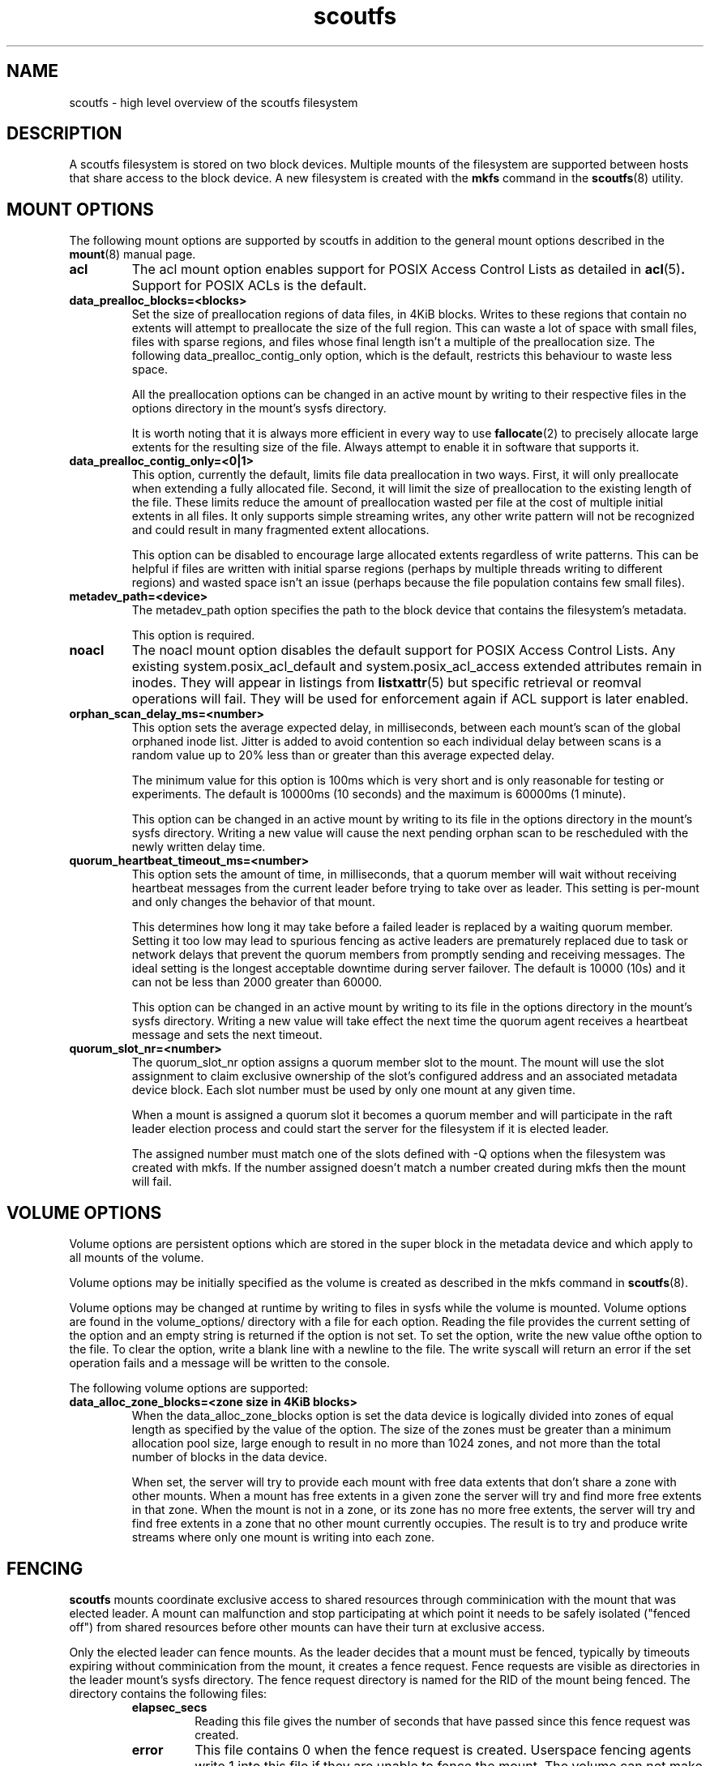 .TH scoutfs 5
.SH NAME
scoutfs \- high level overview of the scoutfs filesystem
.SH DESCRIPTION
A scoutfs filesystem is stored on two block devices.  Multiple mounts of
the filesystem are supported between hosts that share access to the
block device.  A new filesystem is created with the
.B mkfs
command in the
.BR scoutfs (8)
utility.
.SH MOUNT OPTIONS
The following mount options are supported by scoutfs in addition to the
general mount options described in the
.BR mount (8)
manual page.
.TP
.B acl
The acl mount option enables support for POSIX Access Control Lists
as detailed in
.BR acl (5) .
Support for POSIX ACLs is the default.
.TP
.B data_prealloc_blocks=<blocks>
Set the size of preallocation regions of data files, in 4KiB blocks.
Writes to these regions that contain no extents will attempt to
preallocate the size of the full region.  This can waste a lot of space
with small files, files with sparse regions, and files whose final
length isn't a multiple of the preallocation size.  The following
data_prealloc_contig_only option, which is the default, restricts this
behaviour to waste less space.
.sp
All the preallocation options can be changed in an active mount by
writing to their respective files in the options directory in the
mount's sysfs directory.
.sp
It is worth noting that it is always more efficient in every way to use 
.BR fallocate (2)
to precisely allocate large extents for the resulting size of the file.
Always attempt to enable it in software that supports it.
.TP
.B data_prealloc_contig_only=<0|1>
This option, currently the default, limits file data preallocation in
two ways.  First, it will only preallocate when extending a fully
allocated file.  Second, it will limit the size of preallocation to the
existing length of the file.  These limits reduce the amount of
preallocation wasted per file at the cost of multiple initial extents in
all files.  It only supports simple streaming writes, any other write
pattern will not be recognized and could result in many fragmented
extent allocations.
.sp
This option can be disabled to encourage large allocated extents
regardless of write patterns.  This can be helpful if files are written
with initial sparse regions (perhaps by multiple threads writing to
different regions) and wasted space isn't an issue (perhaps because the
file population contains few small files).
.TP
.B metadev_path=<device>
The metadev_path option specifies the path to the block device that
contains the filesystem's metadata.
.sp
This option is required.
.TP
.B noacl
The noacl mount option disables the default support for POSIX Access
Control Lists.  Any existing system.posix_acl_default and
system.posix_acl_access extended attributes remain in inodes.   They
will appear in listings from
.BR listxattr (5)
but specific retrieval or reomval operations will fail.  They will be
used for enforcement again if ACL support is later enabled.
.TP
.B orphan_scan_delay_ms=<number>
This option sets the average expected delay, in milliseconds, between
each mount's scan of the global orphaned inode list.  Jitter is added to
avoid contention so each individual delay between scans is a random
value up to 20% less than or greater than this average expected delay.
.sp
The minimum value for this option is 100ms which is very short and is
only reasonable for testing or experiments.   The default is 10000ms (10
seconds) and the maximum is 60000ms (1 minute).
.sp
This option can be changed in an active mount by writing to its file in
the options directory in the mount's sysfs directory.  Writing a new
value will cause the next pending orphan scan to be rescheduled
with the newly written delay time.
.TP
.B quorum_heartbeat_timeout_ms=<number>
This option sets the amount of time, in milliseconds, that a quorum
member will wait without receiving heartbeat messages from the current
leader before trying to take over as leader.  This setting is per-mount
and only changes the behavior of that mount.
.sp
This determines how long it may take before a failed leader is replaced
by a waiting quorum member.  Setting it too low may lead to spurious
fencing as active leaders are prematurely replaced due to task or
network delays that prevent the quorum members from promptly sending and
receiving messages.  The ideal setting is the longest acceptable
downtime during server failover.  The default is 10000 (10s) and it can
not be less than 2000 greater than 60000.
.sp
This option can be changed in an active mount by writing to its file in
the options directory in the mount's sysfs directory.  Writing a new
value will take effect the next time the quorum agent receives a
heartbeat message and sets the next timeout.
.TP
.B quorum_slot_nr=<number>
The quorum_slot_nr option assigns a quorum member slot to the mount.
The mount will use the slot assignment to claim exclusive ownership of
the slot's configured address and an associated metadata device block.
Each slot number must be used by only one mount at any given time.
.sp
When a mount is assigned a quorum slot it becomes a quorum member and
will participate in the raft leader election process and could start
the server for the filesystem if it is elected leader.
.sp
The assigned number must match one of the slots defined with \-Q options
when the filesystem was created with mkfs.  If the number assigned
doesn't match a number created during mkfs then the mount will fail.
.SH VOLUME OPTIONS
Volume options are persistent options which are stored in the super
block in the metadata device and which apply to all mounts of the volume.
.sp
Volume options may be initially specified as the volume is created
as described in the mkfs command in
.BR scoutfs (8).
.sp
Volume options may be changed at runtime by writing to files in sysfs
while the volume is mounted.  Volume options are found in the
volume_options/ directory with a file for each option.  Reading the
file provides the current setting of the option and an empty string
is returned if the option is not set.  To set the option, write
the new value ofthe option to the file.  To clear the option, write
a blank line with a newline to the file.  The write syscall will
return an error if the set operation fails and a message will be written
to the console.
.sp
The following volume options are supported:
.TP
.B data_alloc_zone_blocks=<zone size in 4KiB blocks>
When the data_alloc_zone_blocks option is set the data device is
logically divided into zones of equal length as specified by the value
of the option.  The size of the zones must be greater than a minimum
allocation pool size, large enough to result in no more than 1024 zones,
and not more than the total number of blocks in the data device.
.sp
When set, the server will try to provide each mount with free data
extents that don't share a zone with other mounts.  When a mount has free
extents in a given zone the server will try and find more free extents
in that zone.  When the mount is not in a zone, or its zone has no more
free extents, the server will try and find free extents in a zone that
no other mount currently occupies.  The result is to try and produce
write streams where only one mount is writing into each zone.
.SH FENCING
.B scoutfs
mounts coordinate exclusive access to shared resources through
comminication with the mount that was elected leader.
A mount can malfunction and stop participating at which point it needs
to be safely isolated ("fenced off") from shared resources before other mounts can
have their turn at exclusive access.
.sp
Only the elected leader can fence mounts.  As the leader decides that a
mount must be fenced, typically by timeouts expiring without
comminication from the mount, it creates a fence request.   Fence
requests are visible as directories in the leader mount's sysfs
directory.  The fence request directory is named for the RID of the
mount being fenced.  The directory contains the following files:

.RS
.TP
.B elapsec_secs
Reading this file gives the number of seconds that have passed since
this fence request was created.
.TP
.B error
This file contains 0 when the fence request is created.  Userspace
fencing agents write 1 into this file if they are unable to fence the
mount.  The volume can not make progress until the mount is fenced so
this will cause the server to stop and another mount will be elected
leader.
.TP
.B fenced
This file contains 0 when the fence request is created.  Userspace
fencing agents write 1 into this file once the mount has been fenced.
.TP
.B ipv4_addr
This file contains the dotted quad IPv4 peer address of the last
connected socket from the mount.  Userspace fencing agents can use this
to find the host that contains the mount.
.TP
.B reason
This file contains a text string that indicates the reason that the
mount is being fenced:

.B client_recovery
- During startup the server found persistent items recording the presence
of a mount that didn't reconnect to the server in time.
.sp
.B client_reconnect
- A mount disconnected from the server and didn't reconnect in time.
.sp
.B quorum_block_leader
- As a leader was elected it read persistent blocks that indicated that
a previous leader had not shut down and cleared their quorum block.
.TP
.B rid
This file contains the hex string of the RID of the mount to be fenced.
.RE

The request directories enable userspace processes to gather the
information to find the host with the mount to fence, isolate the mount
by whatever means are appropriate (f.e. cut off network and storage
communication, force unmount the mount, isolate storage fabric ports,
reboot the host) and write to the
.I fenced
file.
.sp
Once the 
.I fenced
file is written to the server reclaims the resources
associated with the fenced mount and resumes normal operations.
.sp
If the 
.I error
file is written to then the server cannot make forward progress and
shuts down.  The request can similarly enter an errored state if enough
time passes before userspace completes the request.

.SH EXTENDED ATTRIBUTE TAGS

.B scoutfs
adds the
.IB scoutfs.
extended attribute namespace which uses a system of tags to extend the
functionality of extended attributes.  Immediately following the
scoutfs. prefix are a series of tag words seperated by dots.
Any text starting after the last recognized tag is considered the xattr
name and is not parsed.
.sp
Tags may be combined in any order.   Specifying a tag more than once
will return an error.  There is no explicit boundary between the end of
tags and the start of the name so unknown or incorrect tags will be
successfully parsed as part of the name of the xattr.  Tags can only be
created, updated, or removed with the CAP_SYS_ADMIN capability.

The following tags are currently supported:

.RS
.TP
.B .hide.
Attributes with the .hide. tag are not visible to the
.BR listxattr(2)
system call.  They will instead be included in the output of the
.IB LISTXATTR_HIDDEN
ioctl.  This is meant to be used by archival management agents to store
metadata that is bound to a specific volume and should not be
transferred with the file by tools that read extended attributes, like
.BR tar(1) .
.TP
.B .srch.
Attributes with the .srch. tag are indexed so that they can be
found by the
.IB SEARCH_XATTRS
ioctl.   The search ioctl takes an extended attribute name and returns
the inode number of all the inodes which contain an extended attribute
with that name.  The indexing structures behind .srch. tags are designed
to efficiently handle a large number of .srch. attributes per file with
no limits on the number of indexed files.
.TP
.B .totl.
Attributes with the .totl. flag are used to efficiently maintain counts
across all files in the system.  The attribute's name must end in three
64bit values seperated by dots that specify the global total that the
extended attribute will contribute to.   The value of the extended
attribute is a string representation of the 64bit quantity which will be
added to the total.   As attributes are added, updated, or removed (and
particularly as a file is finally deleted), the corresponding global
total is also updated by the file system.  All the totals with their
name, total value, and a count of contributing attributes can be read
with the
.IB READ_XATTR_TOTALS
ioctl.
.RE

.SH FORMAT VERSION
The format version defines the layout and use of structures stored on
devices and passed over the network.  The version is incremented for
every change in structures that is not backwards compatible with
previous versions.  A single version implies all changes, individual
changes can't be selectively adopted.
.sp
As a new file system is created the format version is stored in both of
the super blocks written to the metadata and data devices.  By default
the greatest supported version is written while an older supported
version may be specified.
.sp
During mount the kernel module verifies that the format versions stored
in both of the super blocks match and are supported.   That version
defines the set of features and behavior of all the mounts using the
file system, including the network protocol that is communicated over
the wire.
.sp
Any combination of software release versions that support the current
format version of the file system can safely be used concurrently.  This
allows for rolling software updates of multiple mounts using a shared
file system.
.sp
To use new incompatible features added in newer format versions the super blocks must
be updated.   This can currently only be safely performed on a
completely and cleanly unmounted file system.  The
.BR scoutfs (8)
.I change-format-version
command can be used with the 
.I --offline
option to write a newer supported version into the super blocks.  It
will fail if it sees any indication of unresolved mounts that may be
using the devices: either active quorum members working with their
quorum blocks or persistent records of mounted clients that haven't been
resolved.  Like creating a new file system, there is no protection
against multiple invocations of the change command corrupting the
system.  Once the version is updated older software can no longer use
the file system so this change should be performed with care.  Once the
newer format version is successfully written it can be mounted and newer
features can be used.
.sp
Each layer of the system can show its supported format versions:
.RS
.TP
.B Userspace utilities
.B scoutfs --help
includes the range of supported format versions for a given release
of the userspace utilities.
.TP
.B Kernel module
.I modinfo MODULE
shows the range of supproted versions for a kernel module file in the
.I scoutfs_format_version_min
and
.I scoutfs_format_version_min
fields.
.TP
.B Inserted module
The supported version range of an inserted module can be found in
.I .note.scoutfs_format_version_min
and
.I .note.scoutfs_format_version_max
notes files in the sysfs notes directory for the inserted module,
typically
.I /sys/module/scoutfs/notes/
.TP
.B Metadata and data devices
.I scoutfs print DEVICE
shows the
.I fmt_vers
field in the initial output of the super block on the device.
.TP
.B Mounted filesystem
The version that a mount is using is shown in the
.I format_version
file in the mount's sysfs directory, typically
.I /sys/fs/scoutfs/f.FSID.r.RID/
.RE

.SH CORRUPTION DETECTION
A
.B scoutfs
filesystem can detect corruption at runtime.  A catalog of kernel log
messages that indicate corruption can be found in
.BR scoutfs-corruption (8)
\&.

.SH SEE ALSO
.BR scoutfs (8),
.BR scoutfs-corruption (7).

.SH AUTHORS
Zach Brown <zab@versity.com>


